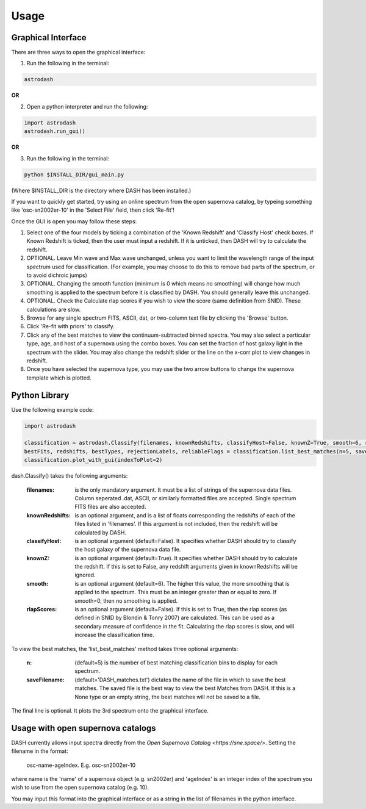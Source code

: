 =====
Usage
=====

Graphical Interface
+++++++++++++++++++
There are three ways to open the graphical interface:

1. Run the following in the terminal:

.. code-block:: bash

    astrodash

**OR**

2. Open a python interpreter and run the following:

.. code-block:: python

    import astrodash
    astrodash.run_gui()

**OR**

3. Run the following in the terminal:

.. code-block:: bash

    python $INSTALL_DIR/gui_main.py

(Where $INSTALL_DIR is the directory where DASH has been installed.)

If you want to quickly get started, try using an online spectrum from the open supernova catalog, by typeing something like 'osc-sn2002er-10' in the 'Select File' field, then click 'Re-fit'!

.. image:: GUI_Screenshot.png


Once the GUI is open you may follow these steps:

1. Select one of the four models by ticking a combination of the 'Known Redshift' and 'Classify Host' check boxes. If Known Redshift is ticked, then the user must input a redshift. If it is unticked, then DASH will try to calculate the redshift.

2. OPTIONAL. Leave Min wave and Max wave unchanged, unless you want to limit the wavelength range of the input spectrum used for classification. (For example, you may choose to do this to remove bad parts of the spectrum, or to avoid dichroic jumps)

3. OPTIONAL. Changing the smooth function (minimum is 0 which means no smoothing) will change how much smoothing is applied to the spectrum before it is classified by DASH. You should generally leave this unchanged.

4. OPTIONAL. Check the Calculate rlap scores if you wish to view the score (same definition from SNID). These calculations are slow.

5. Browse for any single spectrum FITS, ASCII, dat, or two-column text file by clicking the 'Browse' button.

6. Click 'Re-fit with priors' to classify.

7. Click any of the best matches to view the continuum-subtracted binned spectra. You may also select a particular type, age, and host of a supernova using the combo boxes. You can set the fraction of host galaxy light in the spectrum with the slider. You may also change the redshift slider or the line on the x-corr plot to view changes in redshift.

8. Once you have selected the supernova type, you may use the two arrow buttons to change the supernova template which is plotted.



Python Library
++++++++++++++
Use the following example code:

.. code-block:: python

    import astrodash

    classification = astrodash.Classify(filenames, knownRedshifts, classifyHost=False, knownZ=True, smooth=6, rlapScores=False)
    bestFits, redshifts, bestTypes, rejectionLabels, reliableFlags = classification.list_best_matches(n=5, saveFilename='DASH_matches.txt')
    classification.plot_with_gui(indexToPlot=2)

dash.Classify() takes the following arguments:

    :filenames: is the only mandatory argument. It must be a list of strings of the supernova data files. Column seperated .dat, ASCII, or similarly formatted files are accepted. Single spectrum FITS files are also accepted.

    :knownRedshifts: is an optional argument, and is a list of floats corresponding the redshifts of each of the files listed in 'filenames'. If this argument is not included, then the redshift will be calculated by DASH.

    :classifyHost: is an optional argument (default=False). It specifies whether DASH should try to classify the host galaxy of the supernova data file.

    :knownZ: is an optional argument (default=True). It specifies whether DASH should try to calculate the redshift. If this is set to False, any redshift arguments given in knownRedshifts will be ignored.

    :smooth: is an optional argument (default=6). The higher this value, the more smoothing that is applied to the spectrum. This must be an integer greater than or equal to zero. If smooth=0, then no smoothing is applied.

    :rlapScores: is an optional argument (default=False). If this is set to True, then the rlap scores (as defined in SNID by Blondin & Tonry 2007) are calculated. This can be used as a secondary measure of confidence in the fit. Calculating the rlap scores is slow, and will increase the classification time.


To view the best matches, the 'list_best_matches' method takes three optional arguments:

    :n: (default=5) is the number of best matching classification bins to display for each spectrum.

    :saveFilename: (default='DASH_matches.txt') dictates the name of the file in which to save the best matches. The saved file is the best way to view the best Matches from DASH. If this is a None type or an empty string, the best matches will not be saved to a file.

The final line is optional. It plots the 3rd spectrum onto the graphical interface.


Usage with open supernova catalogs
++++++++++++++++++++++++++++++++++
DASH currently allows input spectra directly from the `Open Supernova Catalog <https://sne.space/>`.
Setting the filename in the format:

    osc-name-ageIndex. E.g. osc-sn2002er-10

where name is the 'name' of a supernova object (e.g. sn2002er) and 'ageIndex' is an integer index of the spectrum you wish to use from the open supernova catalog (e.g. 10).

You may input this format into the graphical interface or as a string in the list of filenames in the python interface.
